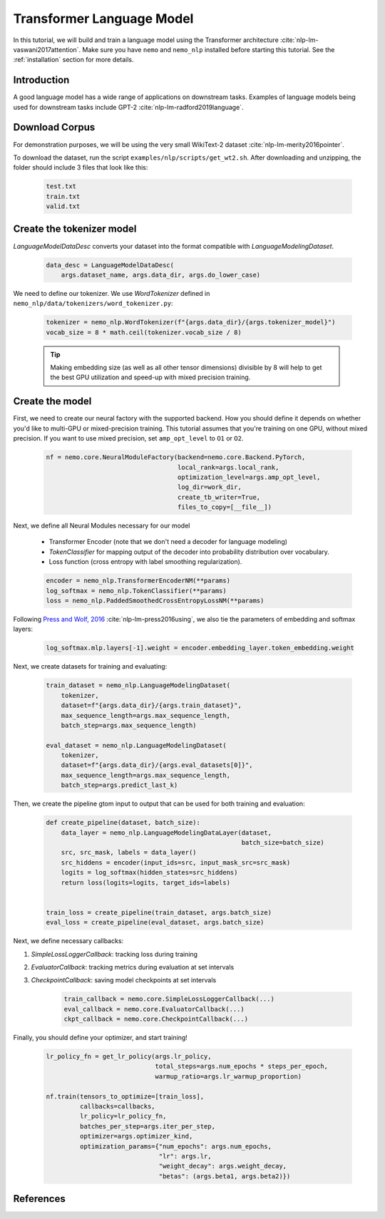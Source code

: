 Transformer Language Model
==========================

In this tutorial, we will build and train a language model using the Transformer architecture :cite:`nlp-lm-vaswani2017attention`.
Make sure you have ``nemo`` and ``nemo_nlp`` installed before starting this tutorial. See the :ref:`installation` section for more details.

Introduction
------------

A good language model has a wide range of applications on downstream tasks. Examples of language models being used for downstream tasks include GPT-2 :cite:`nlp-lm-radford2019language`.


Download Corpus
---------------

For demonstration purposes, we will be using the very small WikiText-2 dataset :cite:`nlp-lm-merity2016pointer`.

To download the dataset, run the script ``examples/nlp/scripts/get_wt2.sh``. After downloading and unzipping, the folder should include 3 files that look like this:

    .. code-block:: bash

        test.txt
        train.txt
        valid.txt

Create the tokenizer model
--------------------------
`LanguageModelDataDesc` converts your dataset into the format compatible with `LanguageModelingDataset`.

    .. code-block:: python

        data_desc = LanguageModelDataDesc(
            args.dataset_name, args.data_dir, args.do_lower_case)

We need to define our tokenizer. We use `WordTokenizer` defined in ``nemo_nlp/data/tokenizers/word_tokenizer.py``:

    .. code-block:: python

        tokenizer = nemo_nlp.WordTokenizer(f"{args.data_dir}/{args.tokenizer_model}")
        vocab_size = 8 * math.ceil(tokenizer.vocab_size / 8)

    .. tip::
        Making embedding size (as well as all other tensor dimensions) divisible
        by 8 will help to get the best GPU utilization and speed-up with mixed precision training.

Create the model
----------------
First, we need to create our neural factory with the supported backend. How you should define it depends on whether you'd like to multi-GPU or mixed-precision training.
This tutorial assumes that you're training on one GPU, without mixed precision. If you want to use mixed precision, set ``amp_opt_level`` to ``O1`` or ``O2``.

    .. code-block:: python

        nf = nemo.core.NeuralModuleFactory(backend=nemo.core.Backend.PyTorch,
                                           local_rank=args.local_rank,
                                           optimization_level=args.amp_opt_level,
                                           log_dir=work_dir,
                                           create_tb_writer=True,
                                           files_to_copy=[__file__])

Next, we define all Neural Modules necessary for our model 

    * Transformer Encoder (note that we don't need a decoder for language modeling)
    * `TokenClassifier` for mapping output of the decoder into probability distribution over vocabulary.
    * Loss function (cross entropy with label smoothing regularization).

    .. code-block:: python

        encoder = nemo_nlp.TransformerEncoderNM(**params)
        log_softmax = nemo_nlp.TokenClassifier(**params)
        loss = nemo_nlp.PaddedSmoothedCrossEntropyLossNM(**params)


Following `Press and Wolf, 2016 <https://arxiv.org/abs/1608.05859>`_ :cite:`nlp-lm-press2016using`, we also tie the parameters of embedding and softmax layers:

    .. code-block:: python

        log_softmax.mlp.layers[-1].weight = encoder.embedding_layer.token_embedding.weight


Next, we create datasets for training and evaluating:

    .. code-block:: python

        train_dataset = nemo_nlp.LanguageModelingDataset(
            tokenizer,
            dataset=f"{args.data_dir}/{args.train_dataset}",
            max_sequence_length=args.max_sequence_length,
            batch_step=args.max_sequence_length)

        eval_dataset = nemo_nlp.LanguageModelingDataset(
            tokenizer,
            dataset=f"{args.data_dir}/{args.eval_datasets[0]}",
            max_sequence_length=args.max_sequence_length,
            batch_step=args.predict_last_k)


Then, we create the pipeline gtom input to output that can be used for both training and evaluation:

    .. code-block:: python

        def create_pipeline(dataset, batch_size):
            data_layer = nemo_nlp.LanguageModelingDataLayer(dataset,
                                                            batch_size=batch_size)
            src, src_mask, labels = data_layer()
            src_hiddens = encoder(input_ids=src, input_mask_src=src_mask)
            logits = log_softmax(hidden_states=src_hiddens)
            return loss(logits=logits, target_ids=labels)


        train_loss = create_pipeline(train_dataset, args.batch_size)
        eval_loss = create_pipeline(eval_dataset, args.batch_size)
    

Next, we define necessary callbacks:

1. `SimpleLossLoggerCallback`: tracking loss during training
2. `EvaluatorCallback`: tracking metrics during evaluation at set intervals
3. `CheckpointCallback`: saving model checkpoints at set intervals

    .. code-block:: python

        train_callback = nemo.core.SimpleLossLoggerCallback(...)
        eval_callback = nemo.core.EvaluatorCallback(...)
        ckpt_callback = nemo.core.CheckpointCallback(...)


Finally, you should define your optimizer, and start training!

    .. code-block:: python

        lr_policy_fn = get_lr_policy(args.lr_policy,
                                     total_steps=args.num_epochs * steps_per_epoch,
                                     warmup_ratio=args.lr_warmup_proportion)

        nf.train(tensors_to_optimize=[train_loss],
                 callbacks=callbacks,
                 lr_policy=lr_policy_fn,
                 batches_per_step=args.iter_per_step,
                 optimizer=args.optimizer_kind,
                 optimization_params={"num_epochs": args.num_epochs,
                                      "lr": args.lr,
                                      "weight_decay": args.weight_decay,
                                      "betas": (args.beta1, args.beta2)})


References
----------

.. bibliography:: nlp_all.bib
    :style: plain
    :labelprefix: NLP-LM
    :keyprefix: nlp-lm-
